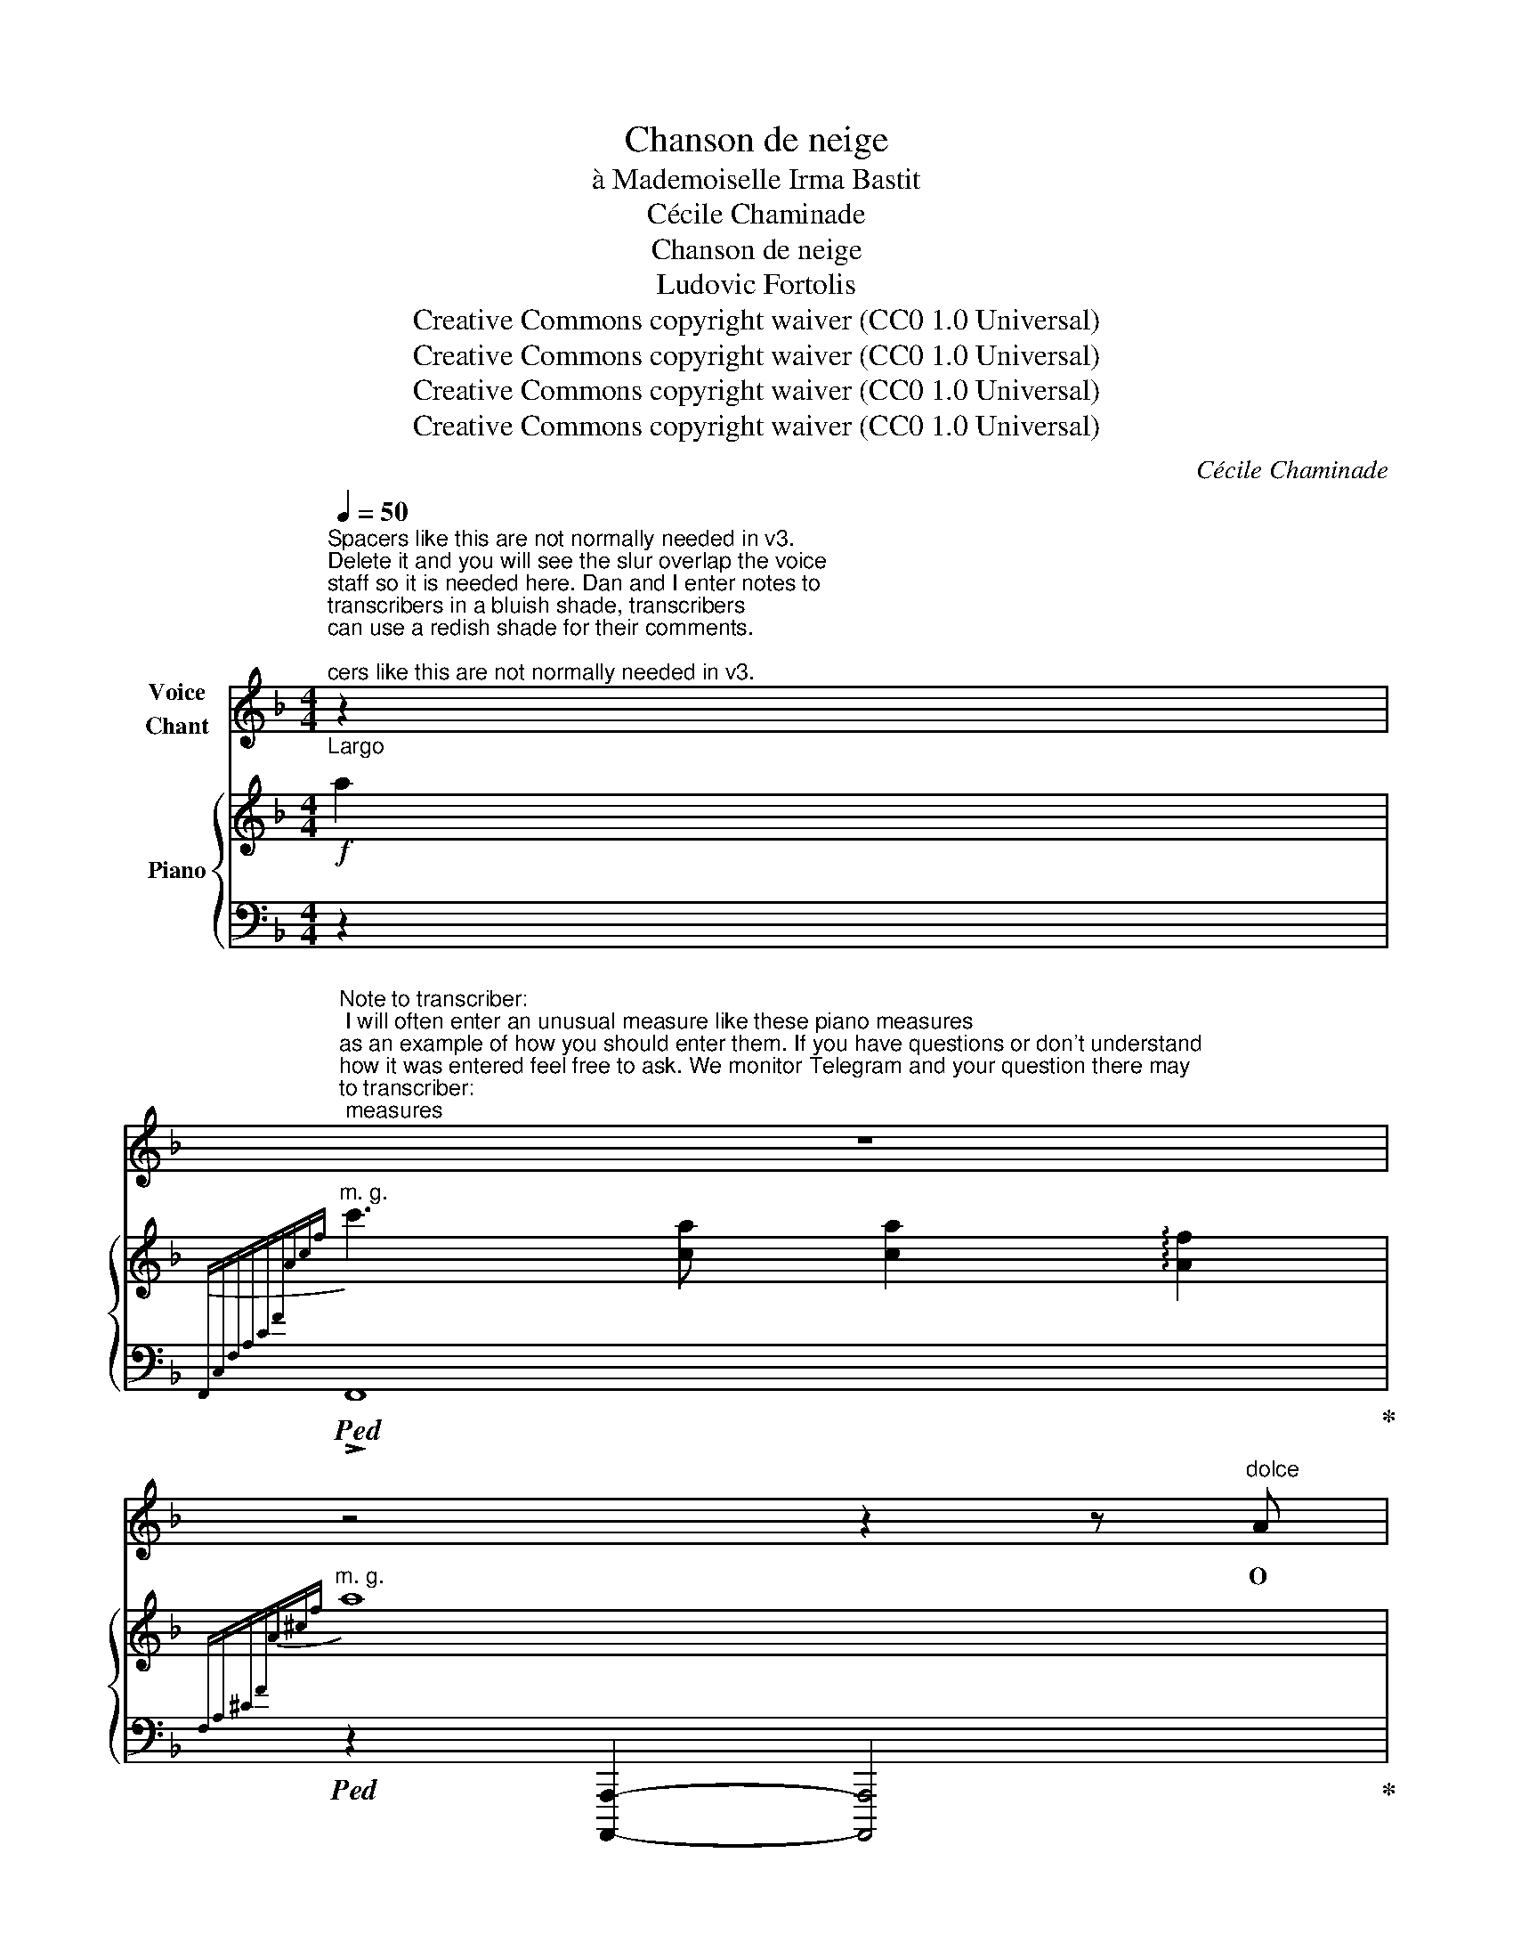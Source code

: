X:1
T:Chanson de neige
T:à Mademoiselle Irma Bastit 
T:Cécile Chaminade
T:Chanson de neige
T:Ludovic Fortolis
T:Creative Commons copyright waiver (CC0 1.0 Universal)
T:Creative Commons copyright waiver (CC0 1.0 Universal)
T:Creative Commons copyright waiver (CC0 1.0 Universal)
T:Creative Commons copyright waiver (CC0 1.0 Universal)
C:Cécile Chaminade
Z:Ludovic Fortolis
Z:Creative Commons copyright waiver (CC0 1.0 Universal)
%%score 1 { ( 2 4 ) | ( 3 5 ) }
L:1/8
Q:1/4=50
M:4/4
K:F
V:1 treble nm="Voice\nChant"
V:2 treble nm="Piano"
V:4 treble 
V:3 bass 
V:5 bass 
V:1
"^Spacers like this are not normally needed in v3.\nDelete it and you will see the slur overlap the voice \nstaff so it is needed here. Dan and I enter notes to\ntranscribers in a bluish shade, transcribers\ncan use a redish shade for their comments.\n""_Largo""^Largo" z2 | %1
w: |
"^Note to transcriber:\n I will often enter an unusual measure like these piano measures\nas an example of how you should enter them. If you have questions or don't understand\nhow it was entered feel free to ask. We monitor Telegram and your question there may\nhelp others. You may also contact me directly at dmitri32065@gmail.com\n" z8 | %2
w: |
 z4 z2 z"^dolce" A | %3
w: O|
"^lunga" (!fermata!d4{/A)} A2 z!p!"^Someone who speaks\nFrench should check\nthe hyphenation\n" A/ A/ | %4
w: nei- ge, blan- che|
"^lunga" (!fermata!d4{/A)} A2 z!mf! A |[Q:1/4=116]"^Allegretto" d (3(c/d/c/) A c d4- | %6
w: nei- ge Qui|fais l'ho- * * ri- zon gris,|
 d z z2 !fermata!z2 z!f! A | %7
w: _ Pour-|
!f![Q:1/4=50]"^Largo"[Q:1/4=50]"_Largo" e6"^le triolet serré" (3(d A F) | (c2 B) z z2 z!p! D | %9
w: quoi te sou- ri-|rai- je? Pour-|
"^I can't get a hyphen across the line for pourquoi.\nI tried using alt but made no difference\n" A6 (3(G D B,) | %10
w: quoi te sou- ri-|
 (F2 E) z z"^dolcissimo" (E A F |{EF} (3E z D d2-) d4- | d2- d z z4 |[Q:1/4=116]"^Allegretto" z8 | %14
w: rai- je, Si tu ne|me sou- ris? _|_ _||
 z8 |!p! D E F E D2 A A | (G2 A2-) A z z2 | D E F E D2!<(! F A | c4-!<)! c z A2 | %19
w: |Nos il- lu- si- ons é- per-|du- es _|Tom- bent com- me tes pa- pil-|lons _ Et|
 B A (G2- G2 _E) z | B A (G2- G2 ^C) z |!p! (DA){AB} A G{GA} G"^Poco rit." F{FG} F E | %22
w: vi- re- vol- * tent|sous la nu- * e,|A _ l'heure où nous nous é- veil-|
!>(! (E2 D)!>)! z !fermata!z4 |!f!"^A tempo" C A A2- A G c B | (A/G/) F- F2- F z G c | %25
w: lons _|El- les dan- sent com- me des|fol- les _ _ _ A la|
 (AF) G2 A F G2 |!<(! A8!<)! |!p! E E E2- E E A G |{FG} (F2 E2) z2 (!>!AG) | %29
w: moin- * dre no- te du|vent,|Mais s'a- bat- tent, tris- tes et|mol- les, Pour *|
{FG} (F E) (!>!AG)"^Rit."{FG} F"^dim." E A G |{FG} F E !fermata!A2- A4- | %31
w: fon- dre, pour _ fon- dre la- men-|ta- ble- ment. _|
[Q:1/4=50]"^Largo"[Q:1/4=50]"_Largo" A z z2 z4 | z4 z2 z A |"^lunga" (!fermata!d4{/A)} A2 z A/ A/ | %34
w: _|O|nei- ge, blan- che|
"^lunga" (!fermata!d4{/A)} A2 z A ||[Q:1/4=116]"^Allegretto" d (3(c/d/c/) A c d4- | %36
w: nei- ge Qui|fais l'ho- * * ri- zon gris,|
 d z z2 !fermata!z2 z!f![Q:1/4=50]"^Largo"[Q:1/4=50]"_Largo" A | e6"^le triolet serré" (3d A F | %38
w: _ Pour-|quoi te sou- ri-|
 (c2 B) z z2 z D |!>(! A6 (3(G D B,)!>)! |!p! (F2 E) z z"^dolcissimo" (E A F | %41
w: rai- je? Pour-|quoi te sou- ri-|rai- je? Si tu ne|
{EF} (3E z D d2-) d4- | d4- d z z2 |] %43
w: me sou- ris? _|_ _|
V:2
!f! a2 |"^m. g."[I:staff +1]{F,,C,F,A,CF[I:staff -1]Acf} c'3 [ca] [ca]2 !arpeggio![Af]2 | %2
"^m. g."[I:staff +1]{F,A,^CF[I:staff -1]A^cf} a8 |!p! (!fermata![Ad]4 [FA]2) z [FA] | %4
 !fermata![Ad]4 [FA]2 z A | !arpeggio!d(3(c/d/c/ Ac) !arpeggio!d(3(c/d/c/ Ac) | %6
 !arpeggio!d"^Rit." !arpeggio![cc'] !arpeggio![Aa]!arpeggio![cc'] !arpeggio!!fermata![dd']2 z!f! A | %7
!f! !arpeggio!!>![FAe]6 (3(dAF-) | (c2 B2-)!p! [fbf']3!p! D | !arpeggio![B,DA]6 (3(GDB,-) | %10
 (F2 E2-)"_dolce" [Bdeb]2 [G,^C]2 | z2!pp! ([DF]2 [df]2 [d'f']2) | [D,F,]4- [D,F,]2 z2 | %13
 (f(3e/!p!f/e/ dA) z4 | (f(3e/f/e/ dA) z4 | z [Ad]2 [Ad]2 [Ad]2 d | z [Bd] z d (!>!f(3e/f/e/ dA) | %17
 z [Ad]2 [Ad]2 [Ad]2 d |"_m.d." z [_e^f]2 [ef]2 [ef]2 [ef] | (b(3a/b/a/ .g.d) (^c(3B/^c/B/ .G._E) | %20
 (b(3a/b/a/ .g.d) (^c(3B/^c/B/ .G.=E) |!p! .D.A.B.b .a"^Poco rit.".c.^c.^c' | %22
 !arpeggio![fd'](3(e/f/e/) dA- !fermata![Ad]2 z2 | %23
!mf!"^A tempo" (.[Ac].[FA].[Ac].[FA]) (.[Bd].[GB].[eg].[ce]) | %24
 (.[Ac].[FA].[Ac].[FA]) (.[Bd].[GB].[eg].[ce]) | (.[Ac].[FA].[eg].[ce]) (.[Ac].[FA].[eg].[ce]) | %26
 ([Ac][FA][Ac][FA]!>(! [=Bd][AB][Bd][AB])!>)! |!p! ([^ce][Ac][ce][Ac]) ([ce][Ac][df][Be]) | %28
 ([Bd][GB][A^c][GA]) ([Ac][GA]!>(![df][Be])!>)! | %29
 ([Bd][G^c]!>(![df][Be])"^Rit." ([Bd]!>)!"_dim."[Gc]!>(![df][Be])!>)! | %30
 ([Bd][A^c]) !fermata![a^c']2- [ac'] z a2 | %31
"^m. g."[I:staff +1]({F,,C,F,A,CF[I:staff -1]Acf} c'3"_m.d." [ca]!>(! [ca]2 [Af]2)!>)! | %32
"^m. g."[I:staff +1]{F,A,^CF[I:staff -1]A^cf} a8 |!pp! (!fermata![Ad]4 [FA]2) z [FA] | %34
 (!fermata![Ad]4 [FA]2) z A || (!arpeggio!d(3c/d/c/ Ac) (!arpeggio!d(3c/d/c/ Ac) | %36
 !arpeggio!d"^Rit." !arpeggio![cc'] !arpeggio![Aa]!arpeggio![cc'] !arpeggio!!fermata![dd']2 z!f! A | %37
!f! !arpeggio![FAe]6 (3(dAF-) | (c2 B2-) [fbf']3 D | !arpeggio![B,DA]6!>(! (3(GDB,-)!>)! | %40
!p! (F2 E2-)"_dolce" [Bdeb]2 [G,^C]2 |!pp! z2 ([DF]2 [df]2 [d'f']2) | x8 |] %43
V:3
 z2 |!ped! !>!F,,8!ped-up! |!ped! z2 [A,,,,A,,,]2- [A,,,,A,,,]4!ped-up! | %3
[I:staff -1] [DF]4 [A,D]2[I:staff +1] z[I:staff -1] [A,D] | %4
 [DF]4 [A,D]2[I:staff +1] z[I:staff -1] A, |!mf![I:staff +1] (D(3C/D/C/ A,C) (D(3C/D/C/ A,C) | %6
 (D(3C/D/C/ A,C) !arpeggio!!fermata![D,A,DF]2 z A, | !>!E6 (3(DA,F,) | (C2 B,2-) [D,B,]3 D, | %9
 A,6 (3(G,D,B,,) | (F,2 E,2-) E,2 [A,,,A,,]2 | z2 [D,A,]2[K:treble] [DA]2 [da]2 | %12
[K:bass] z4 z2 z2 | z4[I:staff -1] (F(3E/!p!F/E/ DA,) | %14
[I:staff +1] !>!D,4[I:staff -1] (F(3E/!p!F/E/ DA,) | DEFE D2 !tenuto!A2 | %16
 !tenuto!G2[I:staff +1] z2 ([D,A,]2 [D,,A,,]2-) | [D,,A,,]8 |!f! z4!p! [D,,,D,,]4 | %19
 [G,,,G,,]2 [D,B,]2 [G,,_E,]2 [E,B,]2 | [G,,D,]2 [D,B,]2 [=E,,^C,]2 [C,G,]2 | %21
 !arpeggio![F,,D,A,]2 !arpeggio![G,,E,]2 !arpeggio![A,,F,]2 !arpeggio![A,,G,]2 | %22
 !arpeggio![D,,A,,F,]2 z2 !arpeggio!!fermata![D,A,F]2 z2 | [F,,C,]2 [C,A,]2 [C,E,]2 [E,B,]2 | %24
 [F,,C,]2 [C,A,]2 [C,E,]2 [E,B,]2 | [F,,C,]2 [C,B,]2 !arpeggio![F,,C,A,]2 [C,B,]2 | %26
 !arpeggio![F,,C,A,]4- [F,,C,A,] z z2 | [A,E]2 [A,E]2 [A,E]2 [E,B,]2 | %28
 [A,E]2 [A,E]2 [A,E]2 [E,B,]2 | [A,E]2 [E,B,]2 [A,E]2 [E,B,]2 | !fermata![A,E]4- [A,E] z z2 | %31
"^dolce" !>!F,,8 | z2!pp! [A,,,,A,,,]2- [A,,,,A,,,]4 | x8 | [DF]4 [A,D]2 z A, || %35
 (D(3C/D/C/ A,C) (D(3C/D/C/ A,C) | (D(3C/D/C/ A,C) !arpeggio!!fermata![D,A,DF]2 z A, | %37
 E6 (3(DA,F,) | (C2 B,2-) [D,B,]3 D, | A,6 (3(G,D,B,,) | (F,2 E,2-) E,2 [A,,,A,,]2 | %41
 z2 [D,A,]2[K:treble] [DA]2 [da]2 |[K:bass] [D,F,]4- [D,F,]2 z2 |] %43
V:4
 x2 | x8 | x8 | x8 | x8 | !arpeggio![FA] x3 !arpeggio![FA] x3 | !arpeggio![FA] x7 | x8 | %8
 F4- [FB]3 x | x8 | B,4- [B,E]2 x2 | x8 | x8 | x8 | x8 | x8 | x2 !tenuto!A6 | %17
 (DEFE) D2!<(! !tenuto!F!tenuto!A!<)! | !^!c8 | x8 | x8 | x8 | x8 | x8 | x8 | x8 | x8 | x8 | x8 | %29
 x8 | x8 | x8 | x8 | [DF]4 [A,D]2 x [A,D] | x8 || !arpeggio![FA] x3 !arpeggio![FA] x3 | %36
 !arpeggio![FA] x7 | x8 | F4- [FB]3 x | x8 | B,4- [B,E]2 x2 | x8 | x8 |] %43
V:5
 x2 | x8 | x8 | x8 | x8 | x8 | x8 | x8 | D,4- [D,,,D,,]3 x | x8 | G,,4 [G,,,G,,]2 x2 | %11
 !>![D,,,D,,]8[K:treble] |[K:bass] D,,4- [D,,A,,]2 z2 | x8 | x8 | x8 | x8 | x8 | x8 | x8 | x8 | %21
 x8 | x8 | x8 | x8 | x8 | x8 | x8 | x8 | x8 | x8 | x8 | x8 | x8 | x8 || x8 | x8 | x8 | %38
 D,4- [D,,,D,,]3 x | x8 | G,,4 [G,,,G,,]2 x2 | ([D,,,D,,]8[K:treble] | %42
[K:bass] [D,,A,,]4-) [D,,A,,]2 x2 |] %43

